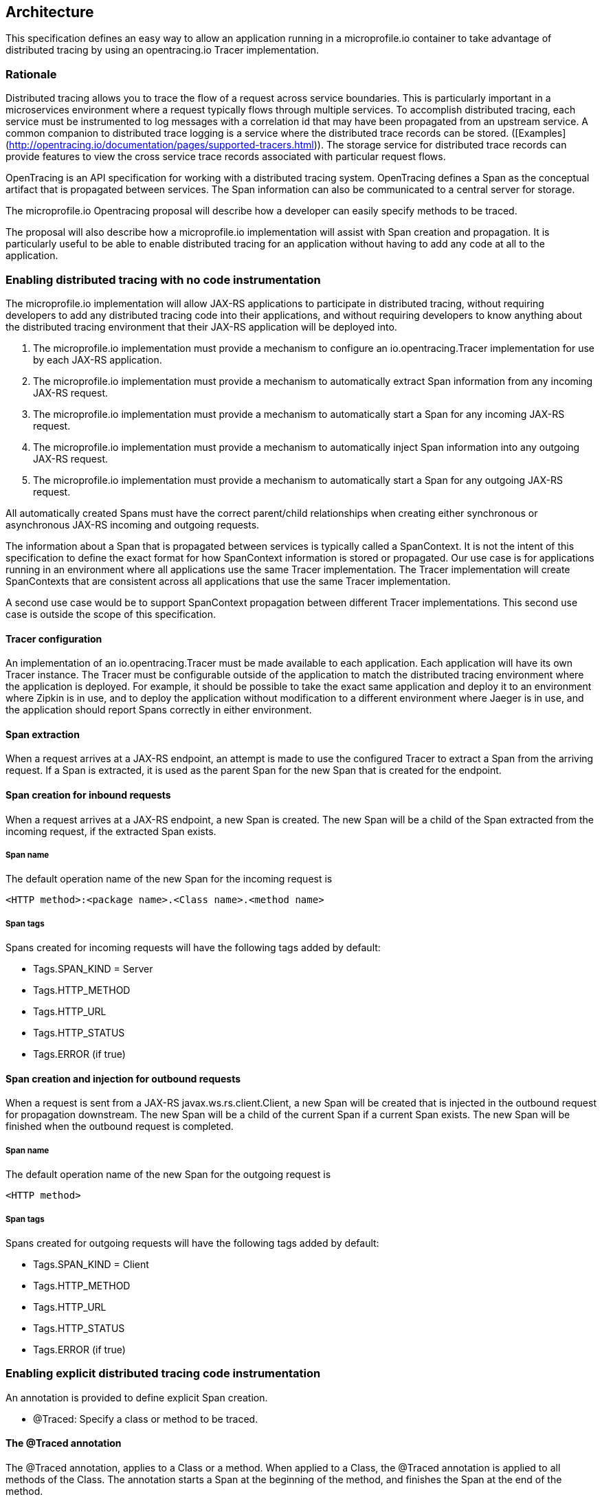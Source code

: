 //
// Copyright (c) 2017 Contributors to the Eclipse Foundation
//
// See the NOTICE file(s) distributed with this work for additional
// information regarding copyright ownership.
//
// Licensed under the Apache License, Version 2.0 (the "License");
// You may not use this file except in compliance with the License.
// You may obtain a copy of the License at
//
//    http://www.apache.org/licenses/LICENSE-2.0
//
// Unless required by applicable law or agreed to in writing, software
// distributed under the License is distributed on an "AS IS" BASIS,
// WITHOUT WARRANTIES OR CONDITIONS OF ANY KIND, either express or implied.
// See the License for the specific language governing permissions and
// limitations under the License.
// Contributors:
// Steve Fontes

== Architecture

This specification defines an easy way to allow an application running in a
microprofile.io container to take advantage of distributed tracing by using an
opentracing.io Tracer implementation.

=== Rationale

Distributed tracing allows you to trace the flow of a request across service
boundaries. This is particularly important in a microservices environment where
a request typically flows through multiple services. To accomplish distributed
tracing, each service must be instrumented to log messages with a correlation id
that may have been propagated from an upstream service. A common companion to
distributed trace logging is a service where the distributed trace records can
be stored.
([Examples](http://opentracing.io/documentation/pages/supported-tracers.html)).
The storage service for distributed trace records can provide features to view
the cross service trace records associated with particular request flows.

OpenTracing is an API specification for working with a distributed tracing
system. OpenTracing defines a Span as the conceptual artifact that is
propagated between services. The Span information can also be communicated to a
central server for storage.

The microprofile.io Opentracing proposal will describe how a developer can easily specify methods to be traced.

The proposal will also describe how a microprofile.io implementation will assist with Span creation and propagation. It is particularly useful to be able to enable distributed tracing for an application without having to add any code at all to the application.

=== Enabling distributed tracing with no code instrumentation

The microprofile.io implementation will allow JAX-RS applications to participate in distributed tracing, without requiring developers to add any distributed tracing code into their applications, and without requiring developers to know anything about the distributed tracing environment that their JAX-RS application will be deployed into.

1. The microprofile.io implementation must provide a mechanism to configure an io.opentracing.Tracer implementation for use by each JAX-RS application.
2. The microprofile.io implementation must provide a mechanism to automatically extract Span information from any incoming JAX-RS request.
3. The microprofile.io implementation must provide a mechanism to automatically start a Span for any incoming JAX-RS request.
5. The microprofile.io implementation must provide a mechanism to automatically inject Span information into any outgoing JAX-RS request.
4. The microprofile.io implementation must provide a mechanism to automatically start a Span for any outgoing JAX-RS request.

All automatically created Spans must have the correct parent/child relationships when creating either synchronous or asynchronous JAX-RS incoming and outgoing requests.

The information about a Span that is propagated between services is typically called a SpanContext. It is not the intent of this specification to define the exact format for how SpanContext information is stored or propagated. Our use case is for applications running in an environment where all applications use the same Tracer implementation. The Tracer implementation will create SpanContexts that are consistent across all applications that use the same Tracer implementation.

A second use case would be to support SpanContext propagation between different Tracer implementations. This second use case is outside the scope of this specification.

==== Tracer configuration
An implementation of an io.opentracing.Tracer must be made available to each application. Each application will have its own Tracer instance.
The Tracer must be configurable outside of the application to match the distributed tracing environment where the application is deployed. For example, it should be possible to take the exact same application and deploy it to an environment where Zipkin is in use, and to deploy the application without modification to a different environment where Jaeger is in use, and the application should report Spans correctly in either environment.

==== Span extraction
When a request arrives at a JAX-RS endpoint, an attempt is made to use the configured Tracer to extract a Span from the arriving request. If a Span is extracted, it is used as the parent Span for the new Span that is created for the endpoint.

==== Span creation for inbound requests
When a request arrives at a JAX-RS endpoint, a new Span is created. The new Span will be a child of the Span extracted from the incoming request, if the extracted Span exists.

===== Span name
The default operation name of the new Span for the incoming request is
```
<HTTP method>:<package name>.<Class name>.<method name>
```

===== Span tags
Spans created for incoming requests will have the following tags added by default:

* Tags.SPAN_KIND = Server
* Tags.HTTP_METHOD
* Tags.HTTP_URL
* Tags.HTTP_STATUS
* Tags.ERROR (if true)

==== Span creation and injection for outbound requests
When a request is sent from a JAX-RS  javax.ws.rs.client.Client, a new Span will be created that is injected in the outbound request for propagation downstream. The new Span will be a child of the current Span if a current Span exists. The new Span will be finished when the outbound request is completed.

===== Span name
The default operation name of the new Span for the outgoing request is
```
<HTTP method>
```

===== Span tags
Spans created for outgoing requests will have the following tags added by default:

* Tags.SPAN_KIND = Client
* Tags.HTTP_METHOD
* Tags.HTTP_URL
* Tags.HTTP_STATUS
* Tags.ERROR (if true)

=== Enabling explicit distributed tracing code instrumentation

An annotation is provided to define explicit Span creation.

* @Traced: Specify a class or method to be traced.

==== The @Traced annotation

The @Traced annotation, applies to a Class or a method. When applied to a Class, the @Traced annotation is applied to all methods of the Class.
The annotation starts a Span at the beginning of the method, and finishes the Span at the end of the method.

The @Traced annotation has two optional arguments.

* value=[true|false]. Defaults to true. If @Traced is specified at the Class level, then @Traced(false) is used to annotate specific methods to disable creation of a Span for those methods. By default all JAX-RS endpoint methods are traced. To disable Span creation of a specific JAX-RS endpoint, the @Traced(false) annotation can be used.
+
Even when the @Traced(false) annotation is used for a JAX-RS endpoint method, the upstream Spancontext will still be extracted if it exists. The extracted Spancontext will be used to create a current Span.

* operationName=&lt;Name for the Span&gt;. Default is "". If the @Traced annotation finds the operationName as "", the operationName is assigned as <package name>.<Class name>.<method name>

Example:
[source,java]
----
@InterceptorBinding
@Target({ TYPE, METHOD })
@Retention(RUNTIME)
public @interface Traced {
    @Nonbinding
    boolean value() default true;
    @Nonbinding
    String operationName() default "";
}
----

==== io.opentracing.Tracer access
This proposal also specifies that the underlying opentracing.io Tracer object
configured instance is available for developer use. The microprofile.io
implementation will make the configured Tracer available with CDI injection.

The configured Tracer object is accessed by injecting the Tracer class that has been configured for the particular application for this environment. Each application gets a different Tracer instance.

Example:

[source,java]
----
@Inject
io.opentracing.Tracer configuredTracer;
----

Access to the configured Tracer gives full access to opentracing.io functions.

The Tracer object enables support for the more complex tracing requirements, such as when a Span is started in one method, and finished in another.

Access to the Tracer also allows tags, logs and baggage to be added to Spans with, for example:
[source,java]
----
configuredTracer.activeSpan().setTag(...);
configuredTracer.activeSpan().log(...);
configuredTracer.activeSpan().setBaggage(...);
----
